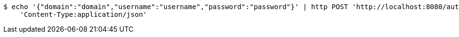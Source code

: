 [source,bash]
----
$ echo '{"domain":"domain","username":"username","password":"password"}' | http POST 'http://localhost:8080/authenticate' \
    'Content-Type:application/json'
----